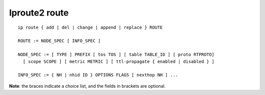 Iproute2 route
==============

::

    ip route { add | del | change | append | replace } ROUTE

    ROUTE := NODE_SPEC [ INFO_SPEC ]

    NODE_SPEC := [ TYPE ] PREFIX [ tos TOS ] [ table TABLE_ID ] [ proto RTPROTO]
      [ scope SCOPE ] [ metric METRIC ] [ ttl-propagate { enabled | disabled } ]

    INFO_SPEC := { NH | nhid ID } OPTIONS FLAGS [ nexthop NH ] ...

**Note**: the braces indicate a choice list, and the fields in brackets are
optional.
